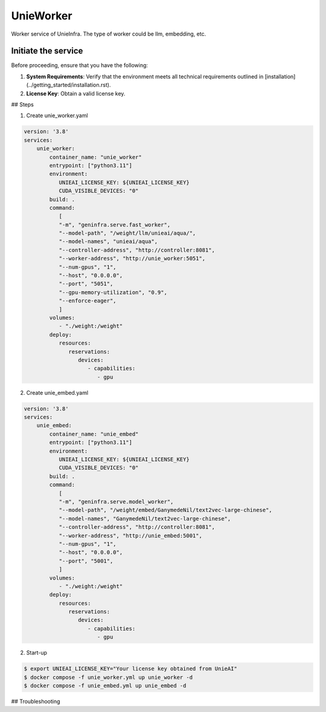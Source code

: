.. _unie_worker:

UnieWorker
==========

Worker service of UnieInfra.
The type of worker could be llm, embedding, etc.


Initiate the service
--------------------

Before proceeding, ensure that you have the following:

1. **System Requirements**: Verify that the environment meets all technical requirements outlined in [installation](../getting_started/installation.rst).
2. **License Key**: Obtain a valid license key.

## Steps

1. Create unie_worker.yaml

.. code-block:: console

    version: '3.8'
    services:
        unie_worker:
            container_name: "unie_worker"
            entrypoint: ["python3.11"]
            environment:
               UNIEAI_LICENSE_KEY: ${UNIEAI_LICENSE_KEY}
               CUDA_VISIBLE_DEVICES: "0"
            build: .
            command:
               [
               "-m", "geninfra.serve.fast_worker",
               "--model-path", "/weight/llm/unieai/aqua/",
               "--model-names", "unieai/aqua",
               "--controller-address", "http://controller:8081",
               "--worker-address", "http://unie_worker:5051",
               "--num-gpus", "1",
               "--host", "0.0.0.0",
               "--port", "5051",
               "--gpu-memory-utilization", "0.9",
               "--enforce-eager",
               ]
            volumes:
               - "./weight:/weight"
            deploy:
               resources:
                  reservations:
                     devices:
                        - capabilities:
                           - gpu

2. Create unie_embed.yaml

.. code-block:: console

    version: '3.8'
    services:
        unie_embed:
            container_name: "unie_embed"
            entrypoint: ["python3.11"]
            environment:
               UNIEAI_LICENSE_KEY: ${UNIEAI_LICENSE_KEY}
               CUDA_VISIBLE_DEVICES: "0"
            build: .
            command:
               [
               "-m", "geninfra.serve.model_worker",
               "--model-path", "/weight/embed/GanymedeNil/text2vec-large-chinese",
               "--model-names", "GanymedeNil/text2vec-large-chinese",
               "--controller-address", "http://controller:8081",
               "--worker-address", "http://unie_embed:5001",
               "--num-gpus", "1",
               "--host", "0.0.0.0",
               "--port", "5001",
               ]
            volumes:
               - "./weight:/weight"
            deploy:
               resources:
                  reservations:
                     devices:
                        - capabilities:
                           - gpu

2. Start-up

.. code-block:: console

    $ export UNIEAI_LICENSE_KEY="Your license key obtained from UnieAI"
    $ docker compose -f unie_worker.yml up unie_worker -d
    $ docker compose -f unie_embed.yml up unie_embed -d

## Troubleshooting

